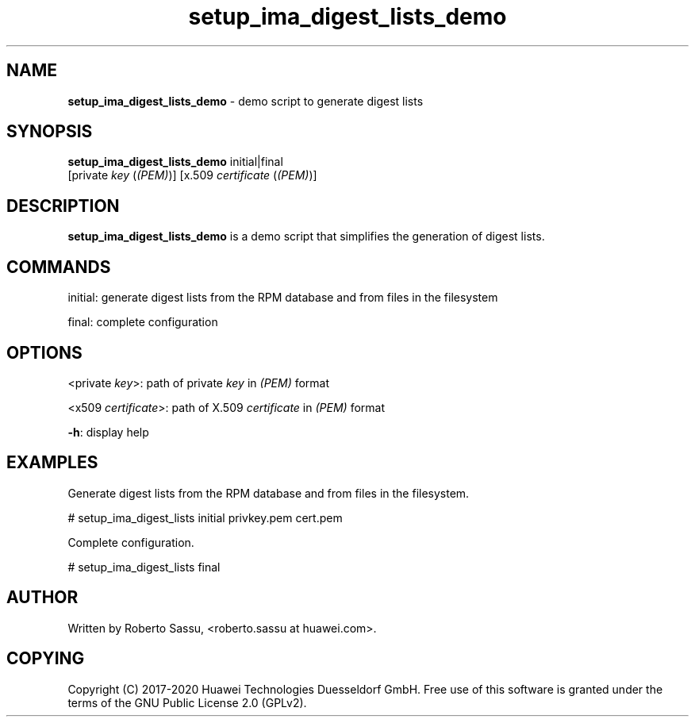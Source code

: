 .\" Text automatically generated by txt2man
.TH setup_ima_digest_lists_demo  "03 June 2020" "" ""
.SH NAME
\fBsetup_ima_digest_lists_demo \fP- demo script to generate digest lists
\fB
.RE
\fB
.SH SYNOPSIS
.nf
.fam C
\fBsetup_ima_digest_lists_demo\fP initial|final
                          [private \fIkey\fP (\fI(PEM)\fP)] [x.509 \fIcertificate\fP (\fI(PEM)\fP)]


.fam T
.fi
.fam T
.fi
.SH DESCRIPTION
\fBsetup_ima_digest_lists_demo\fP is a demo script that simplifies the generation
of digest lists.
.RE
.PP

.SH COMMANDS
initial: generate digest lists from the RPM database and from files in the
filesystem
.PP
final: complete configuration
.RE
.PP

.SH OPTIONS
<private \fIkey\fP>: path of private \fIkey\fP in \fI(PEM)\fP format
.PP
<x509 \fIcertificate\fP>: path of X.509 \fIcertificate\fP in \fI(PEM)\fP format
.PP
\fB-h\fP: display help
.RE
.PP

.SH EXAMPLES
Generate digest lists from the RPM database and from files in the filesystem.
.PP
# setup_ima_digest_lists initial privkey.pem cert.pem
.PP
Complete configuration.
.PP
# setup_ima_digest_lists final
.RE
.PP

.SH AUTHOR
Written by Roberto Sassu, <roberto.sassu at huawei.com>.
.RE
.PP

.SH COPYING
Copyright (C) 2017-2020 Huawei Technologies Duesseldorf GmbH. Free use of
this software is granted under the terms of the GNU Public License 2.0
(GPLv2).
